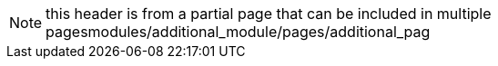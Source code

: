 NOTE: this header is from a partial page that can be included in multiple pagesmodules/additional_module/pages/additional_pag